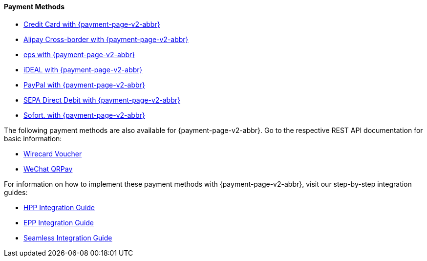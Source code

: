 :env-wirecard:
:env-nova:

[#PPv2_PaymentMethods]
==== Payment Methods

ifdef::env-wirecard[]
* <<PPv2_CC, Credit Card with {payment-page-v2-abbr}>>
* <<PPv2_AlipayCrossborder, Alipay Cross-border with {payment-page-v2-abbr}>>

ifndef::env-nova[]
* <<PPv2_Bancontact, bancontact with {payment-page-v2-abbr}>>
endif::[]

* <<PPv2_eps, eps with {payment-page-v2-abbr}>>

ifndef::env-nova[]
* <<PPv2_GuaranteedDirectDebit, Guaranteed Direct Debit by {payment-provider-name} with {payment-page-v2-abbr}>>
* <<PPv2_GuaranteedInstallment, Guaranteed Installment by {payment-provider-name} with {payment-page-v2-abbr} >>
* <<PPv2_GuaranteedInvoice, Guaranteed Invoice by {payment-provider-name} with {payment-page-v2-abbr}>>
endif::[]

* <<PPv2_ideal, iDEAL with {payment-page-v2-abbr}>>

ifndef::env-nova[]
* <<PPv2_Klarna, Klarna. with {payment-page-v2-abbr}>>
* <<PPv2_paybox, paybox with {payment-page-v2-abbr}>>
* <<PPv2_paydirekt, paydirekt with {payment-page-v2-abbr}>>
* <<PPv2_paylib, Paylib with {payment-page-v2-abbr}>>
endif::[]

* <<PPv2_PayPal, PayPal with {payment-page-v2-abbr}>>

ifndef::env-nova[]
* <<PPv2_paysafecard, paysafecard with {payment-page-v2-abbr}>>
* <<PPv2_P24, Przelewy24 with {payment-page-v2-abbr}>>
endif::[]

* <<PPv2_SEPADirectDebit, SEPA Direct Debit with {payment-page-v2-abbr}>>
* <<PPv2_Sofort, Sofort. with {payment-page-v2-abbr}>>

//-

====
The following payment methods are also available for {payment-page-v2-abbr}. Go to the respective REST API documentation for basic information: 

ifndef::env-nova[]
* <<giropay, giropay>>
* <<API_Masterpass, Masterpass>>
* <<SkrillDigitalWallet, Skrill Digital Wallet>>
endif::[]

* <<WirecardVoucher, Wirecard Voucher>>
* <<API_WeChatQRPay, WeChat QRPay>>
//-

For information on how to implement these payment methods with {payment-page-v2-abbr}, visit our step-by-step integration guides:

* <<PaymentPageSolutions_PPv2_HPP_Integration, HPP Integration Guide>>
* <<PaymentPageSolutions_PPv2_EPP_Integration, EPP Integration Guide>>
* <<PPv2_Seamless_Integration, Seamless Integration Guide>>

====

endif::[]


